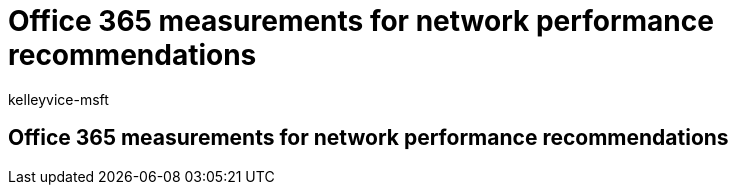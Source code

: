 = Office 365 measurements for network performance recommendations
:audience: Admin
:author: kelleyvice-msft
:description: Office 365 measurements for network performance recommendations
:manager: scotv
:ms.author: kvice
:ms.collection: ["Ent_O365", "Strat_O365_Enterprise"]
:ms.date: 10/22/2019
:ms.localizationpriority: medium
:ms.service: microsoft-365-enterprise
:ms.topic: conceptual
:search.appverid: ["MET150"]

== Office 365 measurements for network performance recommendations
